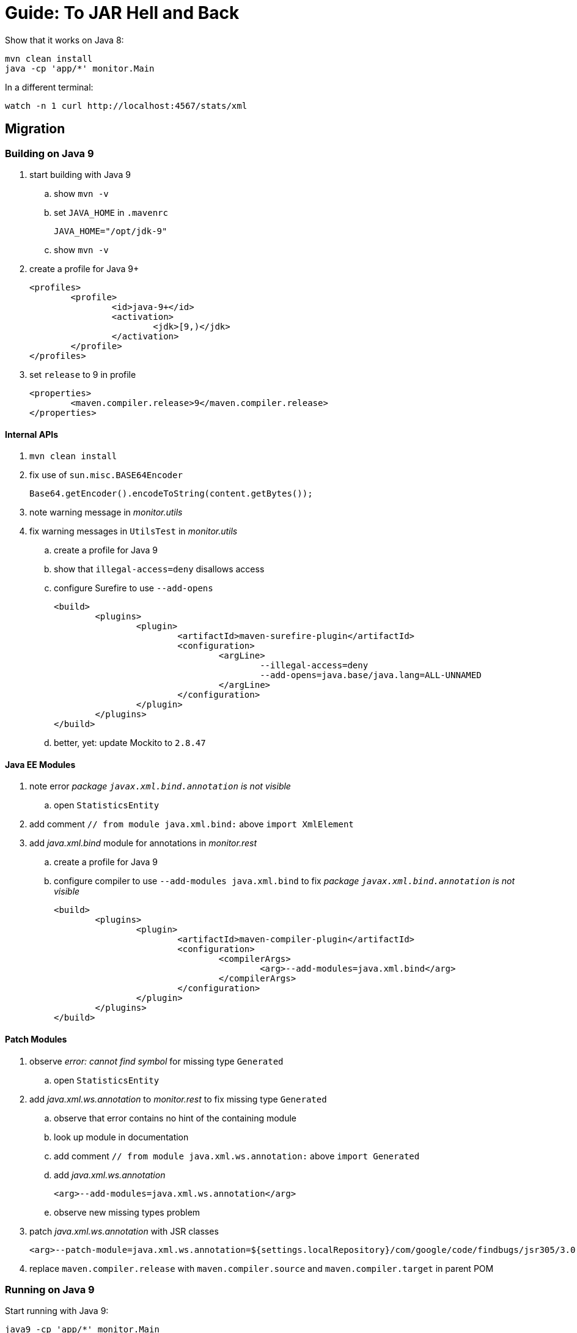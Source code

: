 # Guide: To JAR Hell and Back

Show that it works on Java 8:

```sh
mvn clean install
java -cp 'app/*' monitor.Main
```

In a different terminal:

```sh
watch -n 1 curl http://localhost:4567/stats/xml
```

## Migration

### Building on Java 9

. start building with Java 9
.. show `mvn -v`
.. set `JAVA_HOME` in `.mavenrc`
+
```sh
JAVA_HOME="/opt/jdk-9"
```
.. show `mvn -v`
. create a profile for Java 9+
+
```xml
<profiles>
	<profile>
		<id>java-9+</id>
		<activation>
			<jdk>[9,)</jdk>
		</activation>
	</profile>
</profiles>
```
. set `release` to 9 in profile
+
```xml
<properties>
	<maven.compiler.release>9</maven.compiler.release>
</properties>
```

#### Internal APIs

. `mvn clean install`
. fix use of `sun.misc.BASE64Encoder`
+
```java
Base64.getEncoder().encodeToString(content.getBytes());
```

. note warning message in _monitor.utils_

. fix warning messages in `UtilsTest` in _monitor.utils_
.. create a profile for Java 9
.. show that `illegal-access=deny` disallows access
.. configure Surefire to use `--add-opens`
+
```xml
<build>
	<plugins>
		<plugin>
			<artifactId>maven-surefire-plugin</artifactId>
			<configuration>
				<argLine>
					--illegal-access=deny
					--add-opens=java.base/java.lang=ALL-UNNAMED
				</argLine>
			</configuration>
		</plugin>
	</plugins>
</build>
```
.. better, yet: update Mockito to `2.8.47`

#### Java EE Modules

. note error _package `javax.xml.bind.annotation` is not visible_
.. open `StatisticsEntity`

. add comment `// from module java.xml.bind:` above `import XmlElement`
. add _java.xml.bind_ module for annotations in _monitor.rest_
.. create a profile for Java 9
.. configure compiler to use `--add-modules java.xml.bind` to fix _package `javax.xml.bind.annotation` is not visible_
+
```xml
<build>
	<plugins>
		<plugin>
			<artifactId>maven-compiler-plugin</artifactId>
			<configuration>
				<compilerArgs>
					<arg>--add-modules=java.xml.bind</arg>
				</compilerArgs>
			</configuration>
		</plugin>
	</plugins>
</build>
```

#### Patch Modules

. observe _error: cannot find symbol_ for missing type `Generated`
.. open `StatisticsEntity`
. add _java.xml.ws.annotation_ to _monitor.rest_ to fix missing type `Generated`
.. observe that error contains no hint of the containing module
.. look up module in documentation
.. add comment `// from module java.xml.ws.annotation:` above `import Generated`
.. add _java.xml.ws.annotation_
+
```xml
<arg>--add-modules=java.xml.ws.annotation</arg>
```
.. observe new missing types problem

. patch _java.xml.ws.annotation_ with JSR classes
+
```xml
<arg>--patch-module=java.xml.ws.annotation=${settings.localRepository}/com/google/code/findbugs/jsr305/3.0.2/jsr305-3.0.2.jar</arg>
```
. replace `maven.compiler.release` with `maven.compiler.source` and `maven.compiler.target` in parent POM

### Running on Java 9

Start running with Java 9:

```sh
java9 -cp 'app/*' monitor.Main
```

. fix cast to `URLClassLoader` by replacing code in `logClassPathContent` with
+
```java
String[] classPath = System.getProperty("java.class.path").split(":");
String message = Arrays.stream(classPath)
		.map(url -> "\t" + url)
		.collect(joining("\n", "Class path content:\n", "\n"));
System.out.println(message);
```

. add module `java.xml.bind`
+
```sh
java9 --add-modules java.xml.bind -cp 'app/*' monitor.Main
```

. note that `--add-exports`,  `--add-opens`, `--add-modules`, `--patch-module` usually carry from build to compile time

### Using Java 10

. edit `.mavenrc` to point to Java 10
. show `mvn -v`
. limit parent POM profile for Java 9+ to 9 and copy paste to create one for 10
+
```xml
<profile>
	<id>java-10</id>
	<activation>
		<jdk>10</jdk>
	</activation>
	<properties>
		<maven.compiler.source>10</maven.compiler.source>
		<maven.compiler.target>10</maven.compiler.target>
	</properties>
</profile>
```
. to use `var` somewhere, activate java-10 profile in IntelliJ and reimport
. build with `mvn clean install`
. fix error in _monitor.utils_ by updating Mockito to 2.18.3
. in parent POM's Java 10 profile update ASM to preempt compiler problems
+
```xml
<build>
	<plugins>
		<!-- if compilation fails, try newer version of ASM
				https://stackoverflow.com/q/49398894/2525313
		-->
		<plugin>
			<artifactId>maven-compiler-plugin</artifactId>
			<dependencies>
				<dependency>
					<groupId>org.ow2.asm</groupId>
					<artifactId>asm</artifactId>
					<version>6.1.1</version>
				</dependency>
			</dependencies>
		</plugin>
	</plugins>
</build>
```
. run with
+
```sh
java10 --add-modules java.xml.bind -cp 'app/*' monitor.Main
```

### Using Java 11

. edit `.mavenrc` to point to Java 11
. show `mvn -v`
. in parent POM update compiler plugin to 3.8.0 +
  remove ASM update in profile `java-10`
. in parent POM copy paste profile to create one for 11
+
```xml
<profile>
	<id>java-11</id>
	<activation>
		<jdk>11</jdk>
	</activation>
	<properties>
		<maven.compiler.source>11</maven.compiler.source>
		<maven.compiler.target>11</maven.compiler.target>
	</properties>
</profile>
```
. build with `mvn clean install`
. replace `--add-modules` with third-party dependencies in _monitor.rest_'s POM:
+
```xml
<dependency>
	<groupId>javax.annotation</groupId>
	<artifactId>javax.annotation-api</artifactId>
	<version>1.3.1</version>
</dependency>
<dependency>
	<groupId>javax.xml.bind</groupId>
	<artifactId>jaxb-api</artifactId>
	<version>2.3.0</version>
</dependency>
<dependency>
	<groupId>com.sun.xml.bind</groupId>
	<artifactId>jaxb-core</artifactId>
	<version>2.3.0</version>
</dependency>
<dependency>
	<groupId>com.sun.xml.bind</groupId>
	<artifactId>jaxb-impl</artifactId>
	<version>2.3.0</version>
</dependency>
```
. run with
+
```sh
java11 -cp 'app/*' monitor.Main
```
. observe that `xml` endpoint does not return anything, but `json` does
. activate `java-11` profile, reimport, and launch from IntelliJ
. in `MonitorServer` change `catch (JAXBException ex)` to `catch (Throwable ex)` and observe the error
. add this dependency:
+
```xml
<!-- HOW?! -->
<dependency>
	<groupId>com.sun.activation</groupId>
	<artifactId>javax.activation</artifactId>
	<version>1.2.0</version>
</dependency>
```
+
(Was not needed before because https://docs.oracle.com/javase/9/docs/api/java.xml.bind-summary.html[`java.xml.bind` requires it])


## Modularization

### Preparation

* set compiler source and target to Java 11
* remove version-specific profiles

### Get an Overview

. see artifact dependencies
+
```sh
jdeps11 -s -R -cp 'app/*' app/main.jar
```

. limiting to _Monitor_ classes
+
```sh
jdeps11 -include 'monitor.*' -s -R -cp 'app/*' app/main.jar
```

. create a diagram
+
```sh
jdeps11 -include 'monitor.*' -s -R --dot-output . -cp 'monitor/target/libs/*' monitor/target/main.jar
dot -Tpng -O summary.dot
gwenview summary.dot.png
```

. clean up graph
+
```sh
sed -i '/java.base/d' summary.dot
sed -i 's/.jar//g' summary.dot
dot -Tpng -O summary.dot
gwenview summary.dot.png
```

### Start Bottom-Up

. start with _monitor.utils_
.. modularize _monitor.utils_
+
```java
module monitor.utils {
	exports monitor.utils;
}
```
.. build with Maven
.. observe that _monitor.utils_ is module:
+
```sh
jar11 --describe-module --file monitor/target/libs/utils.jar
```
.. observe that the module works on the class path:
+
```sh
java11 -cp 'app/*' monitor.Main
```
.. make it work on module path
... add `mv mv app/utils.jar mods` to `move-modules.sh`
... try to run
+
```sh
./move-modules.sh
# fails
java11 -cp 'app/*' --module-path mods monitor.Main
# too noisy
java11 -cp 'app/*' --module-path mods \
	--show-module-resolution monitor.Main
# no utils
java11 -cp 'app/*' --module-path mods \
	--show-module-resolution monitor.Main
| grep utils
# yes utils!
java11 -cp 'app/*' --module-path mods \
	--add-modules monitor.utils \
	--show-module-resolution monitor.Main
| grep utils
# launch
java11 -cp 'app/*' --module-path mods \
	--add-modules monitor.utils \
	monitor.Main
```
. continue with observers
.. modularize _monitor.observer_:
+
```java
module monitor.observer {
	exports monitor.observer;
}
```
.. modularize _monitor.observer.alpha_:
+
```java
module monitor.observer.alpha {
	requires monitor.observer;
	exports monitor.observer.alpha;
}
```
.. modularize _monitor.observer.beta_:
+
```java
module monitor.observer.beta {
	requires monitor.observer;
	exports monitor.observer.beta;
}
```
.. in _monitor.observer.alpha_, show with `mvn -X compiler` class/module path
.. add `mv app/observer* mods` to `move-modules.sh`
.. run
+
```sh
java11 -cp 'app/*' --module-path mods \
	--add-modules monitor.utils,monitor.observer.alpha,monitor.observer.beta \
	monitor.Main
```

. modularize statistics as preparation for _monitor.rest_
.. modularize _monitor.statistics_
+
```java
module monitor.statistics {
	requires monitor.observer;
	exports monitor.statistics;
}
```
.. add `mv app/statistics.jar mods` to `move-modules.sh`
.. run
+
```sh
java11 -cp 'app/*' --module-path mods \
	--add-modules monitor.utils,monitor.observer.alpha,monitor.observer.beta,monitor.statistics \
	monitor.Main
```

. modularize _monitor.rest_ in face of unmodularized dependencies
.. create initial module descriptor
+
```java
module monitor.rest {
	requires java.xml.bind;

	requires monitor.utils;
	requires monitor.statistics;

	exports monitor.rest;
}
```
.. use `jar11 --describe-module-file --file spark-core` etc to determine module names
.. add `requires` for _spark.core_, _jackson.core_, _jackson.databind_ to module descriptor
.. identify split package between _jsr305_ and _java.annotation_
.. add `requires java.annotation`
.. patch package split:
+
```xml
<build>
	<plugins>
		<plugin>
			<artifactId>maven-compiler-plugin</artifactId>
			<configuration>
				<compilerArgs>
						<arg>--patch-module=java.annotation=${settings.localRepository}/com/google/code/findbugs/jsr305/3.0.2/jsr305-3.0.2.jar</arg>
				</compilerArgs>
			</configuration>
		</plugin>
	</plugins>
</build>
```
.. add to `move-modules.sh`:
+
```sh
mv app/jaxb-api.jar mods
mv app/javax.activation.jar mods
mv app/javax.annotation-api.jar mods
mv app/spark-core.jar mods
mv app/jackson-core.jar mods
mv app/jackson-databind.jar mods
```
.. run
+
```sh
java11 -cp 'app/*' --module-path mods \
	--add-modules monitor.rest,monitor.observer.alpha,monitor.observer.beta \
	monitor.Main
```
.. mention that `--patch-module` is not needed because annotations are not evaluated at run time
.. observe run-time error in `watch` tab
.. add `opens monitor.rest to java.xml.bind;` to _monitor.rest_
